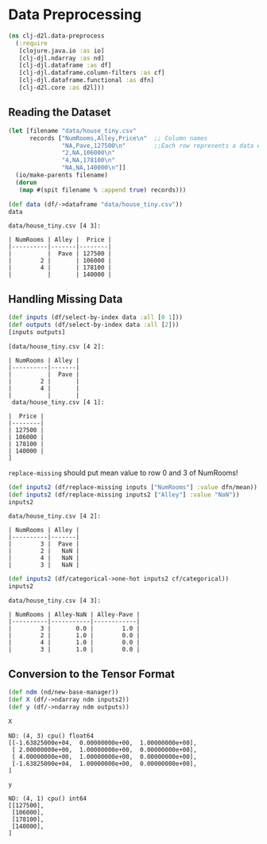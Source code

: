 #+PROPERTY: header-args    :tangle src/clj_d2l/data_preprocess.clj
* Data Preprocessing

#+begin_src clojure :results silent
(ns clj-d2l.data-preprocess
  (:require
   [clojure.java.io :as io]
   [clj-djl.ndarray :as nd]
   [clj-djl.dataframe :as df]
   [clj-djl.dataframe.column-filters :as cf]
   [clj-djl.dataframe.functional :as dfn]
   [clj-d2l.core :as d2l]))
#+end_src

** Reading the Dataset

#+begin_src clojure :results silent :exports both
(let [filename "data/house_tiny.csv"
      records ["NumRooms,Alley,Price\n"  ;; Column names
               "NA,Pave,127500\n"        ;;Each row represents a data example
               "2,NA,106000\n"
               "4,NA,178100\n"
               "NA,NA,140000\n"]]
  (io/make-parents filename)
  (dorun
   (map #(spit filename % :append true) records)))
#+end_src

#+begin_src clojure :results value pp :exports both
(def data (df/->dataframe "data/house_tiny.csv"))
data
#+end_src

#+RESULTS:
: data/house_tiny.csv [4 3]:
:
: | NumRooms | Alley |  Price |
: |----------|-------|--------|
: |          |  Pave | 127500 |
: |        2 |       | 106000 |
: |        4 |       | 178100 |
: |          |       | 140000 |


** Handling Missing Data

#+begin_src clojure :results value pp :exports both
(def inputs (df/select-by-index data :all [0 1]))
(def outputs (df/select-by-index data :all [2]))
[inputs outputs]
#+end_src

#+RESULTS:
#+begin_example
[data/house_tiny.csv [4 2]:

| NumRooms | Alley |
|----------|-------|
|          |  Pave |
|        2 |       |
|        4 |       |
|          |       |
 data/house_tiny.csv [4 1]:

|  Price |
|--------|
| 127500 |
| 106000 |
| 178100 |
| 140000 |
]
#+end_example

=replace-missing= should put mean value to row 0 and 3 of NumRooms!

#+begin_src clojure :results value pp :exports both
(def inputs2 (df/replace-missing inputs ["NumRooms"] :value dfn/mean))
(def inputs2 (df/replace-missing inputs2 ["Alley"] :value "NaN"))
inputs2
#+end_src

#+RESULTS:
: data/house_tiny.csv [4 2]:
:
: | NumRooms | Alley |
: |----------|-------|
: |        3 |  Pave |
: |        2 |   NaN |
: |        4 |   NaN |
: |        3 |   NaN |


#+begin_src clojure :results value pp :exports both
(def inputs2 (df/categorical->one-hot inputs2 cf/categorical))
inputs2
#+end_src

#+RESULTS:
: data/house_tiny.csv [4 3]:
:
: | NumRooms | Alley-NaN | Alley-Pave |
: |----------|-----------|------------|
: |        3 |       0.0 |        1.0 |
: |        2 |       1.0 |        0.0 |
: |        4 |       1.0 |        0.0 |
: |        3 |       1.0 |        0.0 |


** Conversion to the Tensor Format

#+begin_src clojure :results silent :exports both
(def ndm (nd/new-base-manager))
(def X (df/->ndarray ndm inputs2))
(def y (df/->ndarray ndm outputs))
#+end_src

#+begin_src clojure :results value pp :exports both
X
#+end_src

#+RESULTS:
: ND: (4, 3) cpu() float64
: [[-1.63825000e+04,  0.00000000e+00,  1.00000000e+00],
:  [ 2.00000000e+00,  1.00000000e+00,  0.00000000e+00],
:  [ 4.00000000e+00,  1.00000000e+00,  0.00000000e+00],
:  [-1.63825000e+04,  1.00000000e+00,  0.00000000e+00],
: ]

#+begin_src clojure :results value pp :exports both
y
#+end_src

#+RESULTS:
: ND: (4, 1) cpu() int64
: [[127500],
:  [106000],
:  [178100],
:  [140000],
: ]
